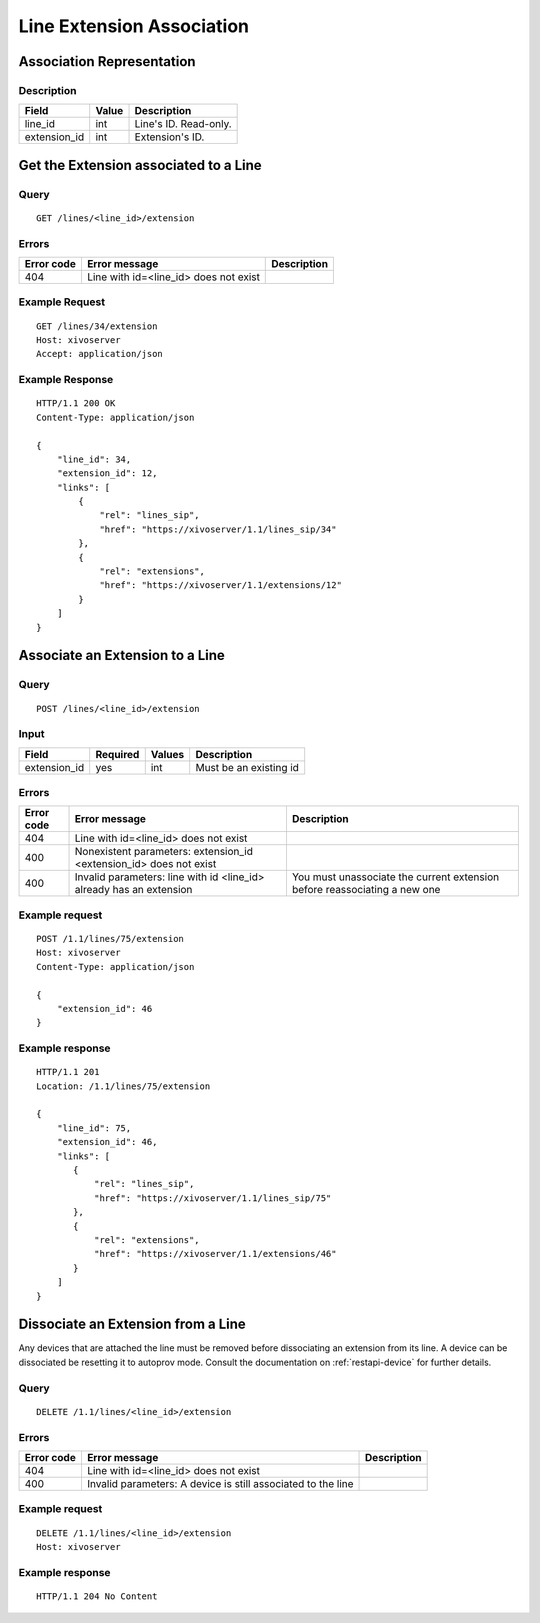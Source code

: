 .. _line-extension-association:

**************************
Line Extension Association
**************************


Association Representation
==========================

Description
-----------

+--------------+-------+-----------------------+
| Field        | Value | Description           |
+==============+=======+=======================+
| line_id      | int   | Line's ID. Read-only. |
+--------------+-------+-----------------------+
| extension_id | int   | Extension's ID.       |
+--------------+-------+-----------------------+

Get the Extension associated to a Line
======================================

Query
-----

::

    GET /lines/<line_id>/extension

Errors
------

+------------+---------------------------------------+-------------+
| Error code | Error message                         | Description |
+============+=======================================+=============+
| 404        | Line with id=<line_id> does not exist |             |
+------------+---------------------------------------+-------------+


Example Request
---------------

::

    GET /lines/34/extension
    Host: xivoserver
    Accept: application/json


Example Response
----------------

::

    HTTP/1.1 200 OK
    Content-Type: application/json

    {
        "line_id": 34,
        "extension_id": 12,
        "links": [
            {
                "rel": "lines_sip",
                "href": "https://xivoserver/1.1/lines_sip/34"
            },
            {
                "rel": "extensions",
                "href": "https://xivoserver/1.1/extensions/12"
            }
        ]
    }


Associate an Extension to a Line
================================

Query
-----

::

    POST /lines/<line_id>/extension


Input
-----

+--------------+----------+--------+------------------------+
| Field        | Required | Values | Description            |
+==============+==========+========+========================+
| extension_id | yes      | int    | Must be an existing id |
+--------------+----------+--------+------------------------+


Errors
------

+------------+---------------------------------------------------------------------+---------------------------------------------------------------------------+
| Error code | Error message                                                       | Description                                                               |
+============+=====================================================================+===========================================================================+
| 404        | Line with id=<line_id> does not exist                               |                                                                           |
+------------+---------------------------------------------------------------------+---------------------------------------------------------------------------+
| 400        | Nonexistent parameters: extension_id <extension_id> does not exist  |                                                                           |
+------------+---------------------------------------------------------------------+---------------------------------------------------------------------------+
| 400        | Invalid parameters: line with id <line_id> already has an extension | You must unassociate the current extension before reassociating a new one |
+------------+---------------------------------------------------------------------+---------------------------------------------------------------------------+


Example request
---------------

::

    POST /1.1/lines/75/extension
    Host: xivoserver
    Content-Type: application/json

    {
        "extension_id": 46
    }


Example response
----------------

::

    HTTP/1.1 201
    Location: /1.1/lines/75/extension

    {
        "line_id": 75,
        "extension_id": 46,
        "links": [
           {
               "rel": "lines_sip",
               "href": "https://xivoserver/1.1/lines_sip/75"
           },
           {
               "rel": "extensions",
               "href": "https://xivoserver/1.1/extensions/46"
           }
        ]
    }


Dissociate an Extension from a Line
===================================

Any devices that are attached the line must be removed before dissociating an extension from its
line. A device can be dissociated be resetting it to autoprov mode.
Consult the documentation on :ref:`restapi-device` for further details.


Query
-----

::

    DELETE /1.1/lines/<line_id>/extension


Errors
------

+------------+---------------------------------------------------------------+-------------+
| Error code | Error message                                                 | Description |
+============+===============================================================+=============+
| 404        | Line with id=<line_id> does not exist                         |             |
+------------+---------------------------------------------------------------+-------------+
| 400        | Invalid parameters:  A device is still associated to the line |             |
+------------+---------------------------------------------------------------+-------------+


Example request
---------------

::

    DELETE /1.1/lines/<line_id>/extension
    Host: xivoserver


Example response
----------------

::

    HTTP/1.1 204 No Content
